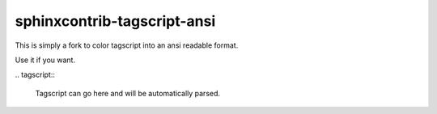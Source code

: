 ############################
sphinxcontrib-tagscript-ansi
############################

This is simply a fork to color tagscript into an ansi readable format.

Use it if you want.


\.\. tagscript\:\:

  Tagscript can go here and will be automatically parsed.

